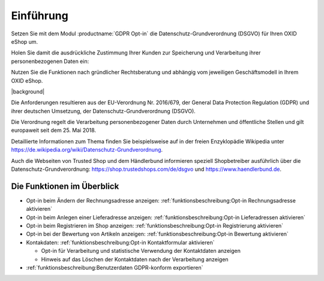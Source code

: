 Einführung
==========

Setzen Sie mit dem Modul :productname:`GDPR Opt-in` die Datenschutz-Grundverordnung (DSGVO) für Ihren OXID eShop um.

Holen Sie damit die ausdrückliche Zustimmung Ihrer Kunden zur Speicherung und Verarbeitung ihrer personenbezogenen Daten ein:

.. todo: #HR: Der folgende Satz ist vielleicht er wichtigste. Wie entscheide ich, welche Zustimmungen ich brauche? Immer Rechtsanwalt fragen?

Nutzen Sie die Funktionen nach gründlicher Rechtsberatung und abhängig vom jeweiligen Geschäftsmodell in Ihrem OXID eShop.

|background|

Die Anforderungen resultieren aus der EU-Verordnung Nr. 2016/679, der General Data Protection Regulation (GDPR) und ihrer deutschen Umsetzung, der Datenschutz-Grundverordnung (DSGVO).

Die Verordnung regelt die Verarbeitung personenbezogener Daten durch Unternehmen und öffentliche Stellen und gilt europaweit seit dem 25. Mai 2018.

Detaillierte Informationen zum Thema finden Sie beispielsweise auf in der freien Enzyklopädie Wikipedia unter https://de.wikipedia.org/wiki/Datenschutz-Grundverordnung.

Auch die Webseiten von Trusted Shop und dem Händlerbund informieren speziell Shopbetreiber ausführlich über die Datenschutz-Grundverordnung: https://shop.trustedshops.com/de/dsgvo und https://www.haendlerbund.de.

Die Funktionen im Überblick
---------------------------


* Opt-in beim Ändern der Rechnungsadresse anzeigen: :ref:`funktionsbeschreibung:Opt-in Rechnungsadresse aktivieren`
* Opt-in beim Anlegen einer Lieferadresse anzeigen: :ref:`funktionsbeschreibung:Opt-in Lieferadressen aktivieren`
* Opt-in beim Registrieren im Shop anzeigen: :ref:`funktionsbeschreibung:Opt-in Registrierung aktivieren`
* Opt-in bei der Bewertung von Artikeln anzeigen: :ref:`funktionsbeschreibung:Opt-in Bewertung aktivieren`
* Kontakdaten: :ref:`funktionsbeschreibung:Opt-in Kontaktformular aktivieren`

  * Opt-in für Verarbeitung und statistische Verwendung der Kontaktdaten anzeigen
  * Hinweis auf das Löschen der Kontaktdaten nach der Verarbeitung anzeigen

* :ref:`funktionsbeschreibung:Benutzerdaten GDPR-konform exportieren`

.. Intern: oxdajg, Status: